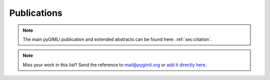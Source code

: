 .. _sec:publications:

Publications
============

.. note:: The main pyGIMLi publication and extended abstracts can be found here: :ref:`sec:citation`.

.. bibliography:: gimliuses.bib
    :style: mystyle
    :list: enumerated
    :all:

.. note:: Miss your work in this list? Send the reference to mail@pygimli.org or `add it directly here <https://github.com/gimli-org/gimli/edit/fw_cleaning/doc/gimliuses.bib>`_.